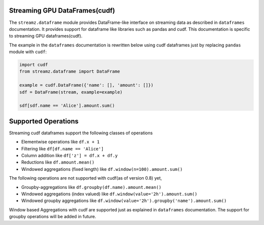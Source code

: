 Streaming GPU DataFrames(cudf)
------------------------------

The ``streamz.dataframe`` module provides DataFrame-like interface on streaming
data as described in ``dataframes`` documentation. It provides support for dataframe
like libraries such as pandas and cudf. This documentation is specific to streaming GPU
dataframes(cudf).

The example in the ``dataframes`` documentation is rewritten below using cudf dataframes
just by replacing ``pandas`` module with ``cudf``:

.. code-block:: python

   import cudf
   from streamz.dataframe import DataFrame

   example = cudf.DataFrame({'name': [], 'amount': []})
   sdf = DataFrame(stream, example=example)

   sdf[sdf.name == 'Alice'].amount.sum()


Supported Operations
--------------------

Streaming cudf dataframes support the following classes of operations

-  Elementwise operations like ``df.x + 1``
-  Filtering like ``df[df.name == 'Alice']``
-  Column addition like ``df['z'] = df.x + df.y``
-  Reductions like ``df.amount.mean()``
-  Windowed aggregations (fixed length) like ``df.window(n=100).amount.sum()``

The following operations are not supported with cudf(as of version 0.8) yet,

-  Groupby-aggregations like ``df.groupby(df.name).amount.mean()``
-  Windowed aggregations (index valued) like ``df.window(value='2h').amount.sum()``
-  Windowed groupby aggregations like ``df.window(value='2h').groupby('name').amount.sum()``


Window based Aggregations with cudf are supported just as explained in ``dataframes`` documentation.
The support for groupby operations will be added in future.
